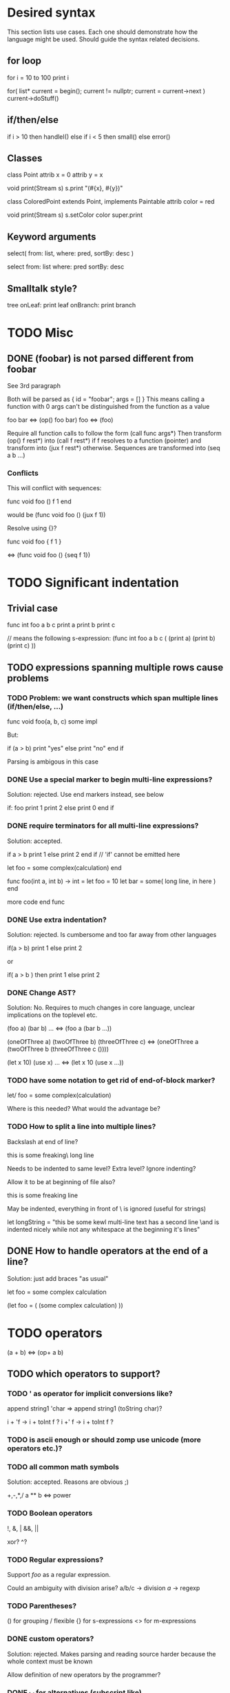 
* Desired syntax
  
This section lists use cases. Each one should demonstrate how the
language might be used. Should guide the syntax related decisions.

** for loop

   for i = 10 to 100
     print i

   for( list* current = begin(); current != nullptr; current = current->next )
     current->doStuff()

** if/then/else
   
   if i > 10 then
     handleI()
   else if i < 5 then
     small()
   else
     error()

** Classes

   class Point
     attrib x = 0
     attrib y = x
    
     void print(Stream s)
       s.print "(#{x}, #{y})"
    
   class ColoredPoint extends Point, implements Paintable
     attrib color = red
    
     void print(Stream s)
       s.setColor color
       super.print

** Keyword arguments

   select( from: list, where: pred, sortBy: desc )
   
   select from: list where: pred sortBy: desc
   
** Smalltalk style?

   tree
     onLeaf: print leaf
     onBranch: print branch

* TODO Misc
 
** DONE (foobar) is not parsed different from foobar
   CLOSED: [2008-02-17 Sun 01:23]
See 3rd paragraph

Both will be parsed as { id = "foobar"; args = [] }
This means calling a function with 0 args can't be distinguished from the function as a value

foo bar <=> (op() foo bar)
foo <=> (foo)

Require all function calls to follow the form (call func args*)
Then transform (op() f rest*) into (call f rest*) if f resolves to a function (pointer)
and transform into (jux f rest*) otherwise. Sequences are transformed into (seq a b ...)

*** Conflicts

This will conflict with sequences:

func void foo ()
  f
  1
end

would be (func void foo () (jux f 1))

Resolve using {}?

func void foo {
  f
  1
}

<=> (func void foo () {seq f 1})

* TODO Significant indentation

** Trivial case
   
func int foo a b c
  print a
  print b
  print c

// means the following s-expression:
(func int foo a b c (
  (print a)
  (print b)
  (print c) ))
  
** TODO expressions spanning multiple rows cause problems

*** TODO Problem: we want constructs which span multiple lines (if/then/else, ...)

func void foo(a, b, c)
  some
  impl

But:

if (a > b)
  print "yes"
else
  print "no"
end if

Parsing is ambigous in this case

*** DONE Use a special marker to begin multi-line expressions?
    CLOSED: [2008-01-28 Mon 02:38]

Solution: rejected. Use end markers instead, see below

if: foo
  print 1
  print 2
else
  print 0
end if

*** DONE require terminators for all multi-line expressions?
    CLOSED: [2008-01-28 Mon 02:38]

Solution: accepted.

if a > b
  print 1
else
  print 2
end if // 'if' cannot be emitted here

let foo =
  some complex(calculation)
end


func foo(int a, int b) -> int =
  let foo = 10
  let bar =
    some( long line, in here )
  end

  more code
end func

*** DONE Use extra indentation?

Solution: rejected. Is cumbersome and too far away from other languages

if(a > b)
  print 1
 else
  print 2

or

if( a > b )
  then
    print 1
  else
    print 2

*** DONE Change AST?
    CLOSED: [2008-01-16 Wed 01:31]

Solution: No. Requires to much changes in core language, unclear implications on the toplevel etc.

(foo a)
(bar b)
...
<=> (foo a (bar b ...))

(oneOfThree a)
(twoOfThree b)
(threeOfThree c)
<=> (oneOfThree a (twoOfThree b (threeOfThree c ()))) 

(let x 10)
(use x)
...
<=> (let x 10 (use x ...))

*** TODO have some notation to get rid of end-of-block marker?

let/ foo =
  some complex(calculation)

Where is this needed?
What would the advantage be?

*** TODO How to split a line into multiple lines?

Backslash at end of line?

this is some freaking\
long line

Needs to be indented to same level? Extra level? Ignore indenting?

Allow it to be at beginning of file also?

this is some freaking
\long line

May be indented, everything in front of \ is ignored (useful for strings)

let longString =
  "this be some kewl multi-line text
  \which has a second line
  \and is indented nicely while not
  \having any whitespace at the beginning
  \of it's lines"

** DONE How to handle operators at the end of a line?
Solution: just add braces "as usual"

let foo =
    some complex calculation

(let foo = (
     (some complex calculation)
     ))

* TODO operators

(a + b) <=> (op+ a b)

** TODO which operators to support?

*** TODO ' as operator for implicit conversions like?
    append string1 'char => append string1 (toString char)?

    i + 'f -> i + toInt f ?
    i +' f -> i + toInt f ?

*** TODO is ascii enough or should zomp use unicode (more operators etc.)?
*** TODO all common math symbols

Solution: accepted. Reasons are obvious ;)

+,-,*,/
a ** b <=> power

*** TODO Boolean operators

    !, &, |
    &&, ||

    xor? ^?

*** TODO Regular expressions?
    
    Support /foo/ as a regular expression.

    Could an ambiguity with division arise?
    a/b/c -> division
    /a/ -> regexp

*** TODO Parentheses?

() for grouping / flexible
{} for s-expressions
<> for m-expressions

*** DONE custom operators?
    CLOSED: [2008-01-28 Mon 02:58]

Solution: rejected. Makes parsing and reading source harder because the whole context must be known

Allow definition of new operators by the programmer?

*** DONE _id for alternatives (subscript like)
    CLOSED: [2008-01-28 Mon 02:58]

Solution: accepted. Extending the set of operators can be useful in many cases (e.g. *_dot, *_cross for vector dot and cross product etc.)

 +_f, *_dot

*** DONE any combination?
    CLOSED: [2008-01-28 Mon 03:04]

Problem: Will cause conflicts with builtin operators. Consider >> and >* etc. Allowing any operator combination also means no new bultin operators with different precendence can be introduced. Also operator postfixes have similar features without the drawbacks.

++, +-, +*, +'
// has precedence like the first component (above all have same precedence as +)
  // conflicts with expectations of c programmers
  // odd/inconvenient precedences: -> has precedence like '-'
// or: all non-standard ops have a default precedence?
  // user needs to know standard operators
  // adding operators to the language later on causes problems

*** DONE latex style operators?

Solution: maybe later

\sum, \concat

*** DONE CAPS operators?

Solution: rejected. Constants are often spelled in CAPS (OpenGL enums etc.) and interpreting all CAPS identifiers as operators would cause conflicts here

SUM CONCAT
Render them using unicode characters when available?

Might conflict with names of user identifiers like vars and functions. Would require handling all CAPS identifiers as operators. Conflicts with common practice of naming constants in CAPS (like OpenGL does).

** DONE require white space between operators and symbols?
   CLOSED: [2008-01-28 Mon 03:09] 

Solution: rejected. There is no need for it and it interferes with coding styles unnecessarily.

** TODO Consider whitespace when parsing?

   // pointers
   foo* blah <=> (jux (postfixop* foo) blah)

   // multiplication
   foo * blah
   foo*blah
   <=> (op* foo blah)

   // deref
   foo *blah 
   <=> 
   (jux foo (prefixop* blah))

   Rule of thumb: allow to resolve disambiguities by whitespace
   if parens would be nesseccary otherwise

** TODO Special support for first id of expression?
let foo = bar <=> (op= (let foo) bar)

Allow some syntax for..?
let foo = bar <=> (let (op= foo bar))

*** Is it okay to require parenthesis on method calls when used as arguments of operators?

if a > 10 && b < 20 then
<=>
(jux if (op&& (op> a 10) (op< b 20)) then)

3 * sin x <=> (jux (op* 3 sin) x)
3 * sin(x) <=> (op* 3 (op() sin x))

let x + y = add x y
<=>
(jux let (op= (op+ x y) add) x y)

let x + y = add(x, y)
(jux (op= (op+ x y) (op() call x y)))

let x + y =
  add x y
<=>
(jux (op= (op+ x y) (seq (op() add x y))))

*** TODO juxtaposition has highest or lowest priority?

foo a + bar b
(op+ (foo a) (bar b))

print 1 + 2
(op+ (print 1) 2)



*** TODO Where is this needed?

let foo = bar
let a + b = baz

func x + y : int = ...

*** TODO Solve by lisp-style set/=?

macroOverload (op= l r) ...
macroOverload (op= (let $foo) $bar) ...

*** TODO Use a postfix for different parsing?

let! x + y = plus( x, y ) <=> (let (op= (op+ x y) (plus x y)))

or

let: x + y = plus( x, y )

Can also be used in nested expressions.

(foreach i in foo (print: i + 1))

*** TODO What about nested expressions?
See above

(foreach (print 10 + 20) ...) <=>
(foreach (print (op+ 10 20)) ...) vs. (foreach (op+ (print 10) 20))

*** TODO Generalize this?

Support Smalltalk style keyword arguments? (in sexprs?)

if: a > 10 then: print yay else: print nay

*** DONE Always give first id extra priority?
Rejected: see list of problems below

    a b + c => (a (op+ b c))

**** Will this cause problems?

Requires using parentheses when it is not needed.

sqrt(5) + sqrt 20

**** Might result in unexpected ASTs

sqr 3 + 4 <=> (sqr (op+ 3 4))

**** Results in different behaviour of left and right expr on operators

sqrt 10 * 2 <=> (sqrt (op* 10 2))

but

10 * sqrt 2 <=> (op* 10 (sqrt 2))

*** DONE Reuse foo: notation from significant indent?
     CLOSED: [2008-01-28 Mon 02:47]

Solution: rejected. foo: notation will not be used for multi line iexprs so this question does not arise anymore

let: will not start a multi-line block if next line is not indented?

let: foo = 10
next line
<=>
(let (op= foo 10))
(next line)

problem: ambigous

first: fo bar
second
third
end first

Require


** DONE Operators at the beginning/end of expressions?
   CLOSED: [2008-01-28 Mon 03:11]

   Solution: maybe later. The feature can be added later without causing any conflicts

   (10 +)
   (+ 10)

   Syntax error?
   (op+ 10)?
   (+ 10)?
   how to differentiate?

** TODO dot notation

// equivalent
2.pow 3
pow 2 3

1.upto 10 codeBlock

*** what may be written left and right of dot?

(getPrinter(console)).print(10)

foo.(*funcPtr)(a, b c)

foo.bar.baz(x, y, z)

*** what precedence?

print foo.size 10 <=> (print foo.size 10) | (print (foo.size 10))

Possible solution:
print foo.size() 10 <=> (print (foo.size) 10)
print foo.size 10 <=> (print foo.size 10)

* TODO s-expressions versus m-expressions

m(expr, es, sion)
(s expr es sion)

** DONE how to allow both?
Solution: points below

print( 1+2, pow(2, 3) )
print( 1+2, 2.pow 3 )

if (a > 10) then print("biggy")

** DONE where do they conflict?
foo bar ( 3 + 4 )
(foo (bar (+ 3 4)))
(foo bar (+ 3 4))

(foo bar (x) y)

in general:
(expr+ id (id) expr*)

** DONE significant white space?
Solution: Use this to emit warnings

foreach i in subdirs(pwd)
(foreach i in (subdirs pwd)

foreach i in subdirs (pwd)
(foreach i in subdirs (pwd))

add( "10".parseIntBase 20, pow(1, 3+2) )
"10".parseIntBase(20).add(pow(1, 3+2))
(add ("10".parseIntBase 20) (pow 1 (3+2)) )


** DONE different parenthesis?

**** DONE <Angle brackets>
Solution: don't use

Bad, conflicts with a < b, might also be used for templates

<foo arg> <=> foo(arg)

<foo a b c> <=> <foo a b c /foo> <=> foo(a, b, c)

if <a > b> then
  ...


**** DONE {curly braces}
Solution: use. It's nice for C programmers, doesn't hurt etc.
foo {a b} <=> (foo (a b))

**** TODO Use mexp<angle, braces>?

Support angle brackets which are always parsed as m-expressions to complement the always-sexpr-curly-braces.

Can be used for generics (syntax similar to C++ templates)

class Foo<T1, T2>
  method
end

***** TODO How to resolve conflict with </> (less/greater) operators?

> is interpreted as closing brace after an opening one, else as less
< is interpreted as opening brace if a > follows, else as greater

** DONE Special handling for (singleId)
Solution: below

Non-ambigous cases:

foo a b <=> (foo a b)
foo(a, b) <=> (foo a b)

Ambiguous cases:

foo(arg) <=> (foo arg) <=> foo arg

foo bar(arg) <=> (foo (bar arg))

foo (a) b <=> error
foo(a, b) c <=> error

** TODO A grammar
Needs work: specify completely, build experimental version in menhir

list<element> ::=
list<element> ::= element list<element>

non-empty-list<element> ::= element
non-empty-list<element> ::= element non-empty-list<element>

comma-list<element> ::=
comma-list<element> ::= comma-list-nonempty<element>
comma-list-nonempty<element> ::= element
comma-list-nonempty<element> ::= element ',' comma-list-nonempty<element>

expr ::= primexpr
expr ::= mexpr
expr ::= sexpr
expr ::= opexpr
expr ::= '(' mexpr ')'
expr ::= '(' sexpr ')'
expr ::= '(' opexpr ')'

primexpr ::= id

mexpr ::= id '(' comma-list<expr> ')'

sexpr ::= id list<sexpr-arg>
sexpr-arg ::= primexpr
sexpr-arg ::= mexpr
sexpr-arg ::= '(' id non-empty-list<expr> ')'

opexpr ::= ...
factor ::= ...
sum ::= ...

**** DONE Operators
Solution: see below

foo bar (3 + 4) <=> (foo bar (+ 3 4)) | (foo (bar (+ 3 4))) ?

Resolution: no special handling:
  foo bar (3 + 4) <=> (foo (bar (+ 3 4)))
  foo bar (+ 3 4) <=> (foo bar (+ 3 4))

Prefer m-expr because sexpr can be used by (op+ a b)

  foo bar (3 + 4) <=> (foo (bar (op+ 3 4)))
  foo bar (op+ 3 4) <=> (foo bar (op+ 3 4))
  foo bar {3 + 3} <=> (foo bar (op+ 3 4))

Still possible to use infix form for sexpr using (macro id x x):
  foo bar id(3 + 4)

**** DONE what happens to parentheses explicitly controlling precedence?
Solution: is part of operator expr

print( 4 * (1+3) )



** Abandoned
*** no mixing?

Solution: see below

ok:
foo bar (baz a b c)
foo( bar, baz a b c )

not ok:
foo bar baz(a,b,c)
  (foo bar baz (op, a b c)) ?
  (foo bar (baz a b c)) ?

print a b (c)
  (print a b (c)) ?
  (print a (b c)) ?

*** might work:
sexpr ::= '('id sexpr*')'
mexpr ::= id'(' comma-delimited-list(mexprArg) ')'
mexprArg ::= mexpr | sexpr

However this will not be possible:
foreach i in subdirs(currentDir)
  block

*** <foo bar> for sexprs conflicts with </> (less/greater)
  // </foo bar/>
  // </foo bar /foo>
  // if <. a > b .>
  // if <. foo bar .foo>


